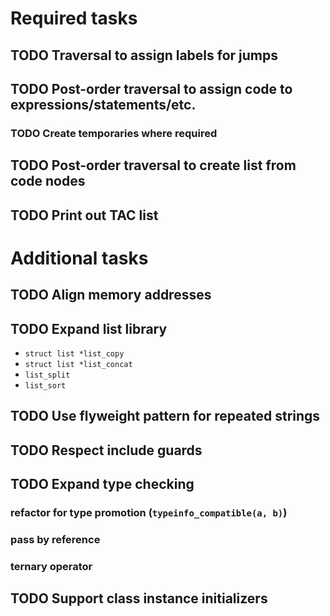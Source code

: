 * Required tasks
** TODO Traversal to assign labels for jumps
** TODO Post-order traversal to assign code to expressions/statements/etc.
*** TODO Create temporaries where required
** TODO Post-order traversal to create list from code nodes
** TODO Print out TAC list
* Additional tasks
** TODO Align memory addresses
** TODO Expand list library
- =struct list *list_copy=
- =struct list *list_concat=
- =list_split=
- =list_sort=
** TODO Use flyweight pattern for repeated strings
** TODO Respect include guards
** TODO Expand type checking
*** refactor for type promotion (=typeinfo_compatible(a, b)=)
*** pass by reference
*** ternary operator
** TODO Support class instance initializers
